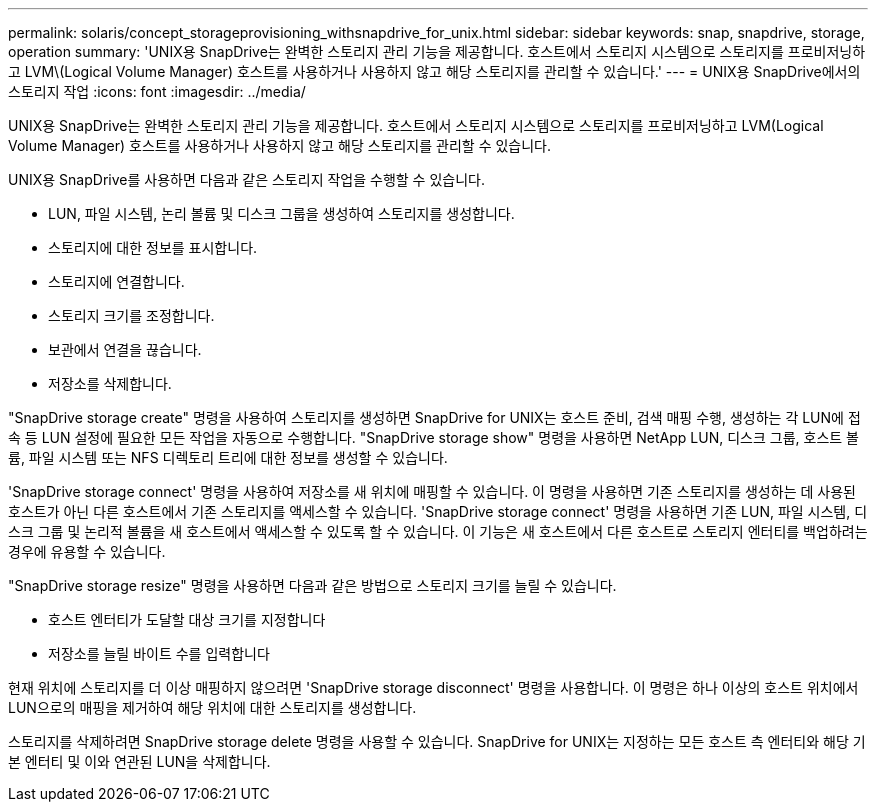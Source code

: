 ---
permalink: solaris/concept_storageprovisioning_withsnapdrive_for_unix.html 
sidebar: sidebar 
keywords: snap, snapdrive, storage, operation 
summary: 'UNIX용 SnapDrive는 완벽한 스토리지 관리 기능을 제공합니다. 호스트에서 스토리지 시스템으로 스토리지를 프로비저닝하고 LVM\(Logical Volume Manager) 호스트를 사용하거나 사용하지 않고 해당 스토리지를 관리할 수 있습니다.' 
---
= UNIX용 SnapDrive에서의 스토리지 작업
:icons: font
:imagesdir: ../media/


[role="lead"]
UNIX용 SnapDrive는 완벽한 스토리지 관리 기능을 제공합니다. 호스트에서 스토리지 시스템으로 스토리지를 프로비저닝하고 LVM(Logical Volume Manager) 호스트를 사용하거나 사용하지 않고 해당 스토리지를 관리할 수 있습니다.

UNIX용 SnapDrive를 사용하면 다음과 같은 스토리지 작업을 수행할 수 있습니다.

* LUN, 파일 시스템, 논리 볼륨 및 디스크 그룹을 생성하여 스토리지를 생성합니다.
* 스토리지에 대한 정보를 표시합니다.
* 스토리지에 연결합니다.
* 스토리지 크기를 조정합니다.
* 보관에서 연결을 끊습니다.
* 저장소를 삭제합니다.


"SnapDrive storage create" 명령을 사용하여 스토리지를 생성하면 SnapDrive for UNIX는 호스트 준비, 검색 매핑 수행, 생성하는 각 LUN에 접속 등 LUN 설정에 필요한 모든 작업을 자동으로 수행합니다. "SnapDrive storage show" 명령을 사용하면 NetApp LUN, 디스크 그룹, 호스트 볼륨, 파일 시스템 또는 NFS 디렉토리 트리에 대한 정보를 생성할 수 있습니다.

'SnapDrive storage connect' 명령을 사용하여 저장소를 새 위치에 매핑할 수 있습니다. 이 명령을 사용하면 기존 스토리지를 생성하는 데 사용된 호스트가 아닌 다른 호스트에서 기존 스토리지를 액세스할 수 있습니다. 'SnapDrive storage connect' 명령을 사용하면 기존 LUN, 파일 시스템, 디스크 그룹 및 논리적 볼륨을 새 호스트에서 액세스할 수 있도록 할 수 있습니다. 이 기능은 새 호스트에서 다른 호스트로 스토리지 엔터티를 백업하려는 경우에 유용할 수 있습니다.

"SnapDrive storage resize" 명령을 사용하면 다음과 같은 방법으로 스토리지 크기를 늘릴 수 있습니다.

* 호스트 엔터티가 도달할 대상 크기를 지정합니다
* 저장소를 늘릴 바이트 수를 입력합니다


현재 위치에 스토리지를 더 이상 매핑하지 않으려면 'SnapDrive storage disconnect' 명령을 사용합니다. 이 명령은 하나 이상의 호스트 위치에서 LUN으로의 매핑을 제거하여 해당 위치에 대한 스토리지를 생성합니다.

스토리지를 삭제하려면 SnapDrive storage delete 명령을 사용할 수 있습니다. SnapDrive for UNIX는 지정하는 모든 호스트 측 엔터티와 해당 기본 엔터티 및 이와 연관된 LUN을 삭제합니다.
